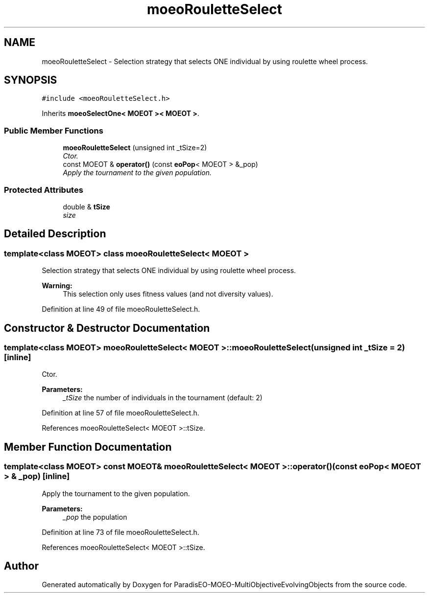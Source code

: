 .TH "moeoRouletteSelect" 3 "13 Mar 2008" "Version 1.1" "ParadisEO-MOEO-MultiObjectiveEvolvingObjects" \" -*- nroff -*-
.ad l
.nh
.SH NAME
moeoRouletteSelect \- Selection strategy that selects ONE individual by using roulette wheel process.  

.PP
.SH SYNOPSIS
.br
.PP
\fC#include <moeoRouletteSelect.h>\fP
.PP
Inherits \fBmoeoSelectOne< MOEOT >< MOEOT >\fP.
.PP
.SS "Public Member Functions"

.in +1c
.ti -1c
.RI "\fBmoeoRouletteSelect\fP (unsigned int _tSize=2)"
.br
.RI "\fICtor. \fP"
.ti -1c
.RI "const MOEOT & \fBoperator()\fP (const \fBeoPop\fP< MOEOT > &_pop)"
.br
.RI "\fIApply the tournament to the given population. \fP"
.in -1c
.SS "Protected Attributes"

.in +1c
.ti -1c
.RI "double & \fBtSize\fP"
.br
.RI "\fIsize \fP"
.in -1c
.SH "Detailed Description"
.PP 

.SS "template<class MOEOT> class moeoRouletteSelect< MOEOT >"
Selection strategy that selects ONE individual by using roulette wheel process. 

\fBWarning:\fP
.RS 4
This selection only uses fitness values (and not diversity values). 
.RE
.PP

.PP
Definition at line 49 of file moeoRouletteSelect.h.
.SH "Constructor & Destructor Documentation"
.PP 
.SS "template<class MOEOT> \fBmoeoRouletteSelect\fP< MOEOT >::\fBmoeoRouletteSelect\fP (unsigned int _tSize = \fC2\fP)\fC [inline]\fP"
.PP
Ctor. 
.PP
\fBParameters:\fP
.RS 4
\fI_tSize\fP the number of individuals in the tournament (default: 2) 
.RE
.PP

.PP
Definition at line 57 of file moeoRouletteSelect.h.
.PP
References moeoRouletteSelect< MOEOT >::tSize.
.SH "Member Function Documentation"
.PP 
.SS "template<class MOEOT> const MOEOT& \fBmoeoRouletteSelect\fP< MOEOT >::operator() (const \fBeoPop\fP< MOEOT > & _pop)\fC [inline]\fP"
.PP
Apply the tournament to the given population. 
.PP
\fBParameters:\fP
.RS 4
\fI_pop\fP the population 
.RE
.PP

.PP
Definition at line 73 of file moeoRouletteSelect.h.
.PP
References moeoRouletteSelect< MOEOT >::tSize.

.SH "Author"
.PP 
Generated automatically by Doxygen for ParadisEO-MOEO-MultiObjectiveEvolvingObjects from the source code.
